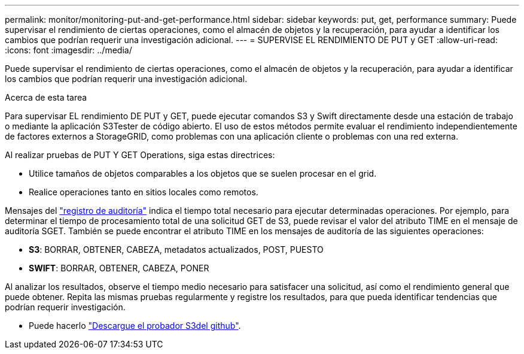 ---
permalink: monitor/monitoring-put-and-get-performance.html 
sidebar: sidebar 
keywords: put, get, performance 
summary: Puede supervisar el rendimiento de ciertas operaciones, como el almacén de objetos y la recuperación, para ayudar a identificar los cambios que podrían requerir una investigación adicional. 
---
= SUPERVISE EL RENDIMIENTO DE PUT y GET
:allow-uri-read: 
:icons: font
:imagesdir: ../media/


[role="lead"]
Puede supervisar el rendimiento de ciertas operaciones, como el almacén de objetos y la recuperación, para ayudar a identificar los cambios que podrían requerir una investigación adicional.

.Acerca de esta tarea
Para supervisar EL rendimiento DE PUT y GET, puede ejecutar comandos S3 y Swift directamente desde una estación de trabajo o mediante la aplicación S3Tester de código abierto. El uso de estos métodos permite evaluar el rendimiento independientemente de factores externos a StorageGRID, como problemas con una aplicación cliente o problemas con una red externa.

Al realizar pruebas de PUT Y GET Operations, siga estas directrices:

* Utilice tamaños de objetos comparables a los objetos que se suelen procesar en el grid.
* Realice operaciones tanto en sitios locales como remotos.


Mensajes del link:../audit/index.html["registro de auditoría"] indica el tiempo total necesario para ejecutar determinadas operaciones. Por ejemplo, para determinar el tiempo de procesamiento total de una solicitud GET de S3, puede revisar el valor del atributo TIME en el mensaje de auditoría SGET. También se puede encontrar el atributo TIME en los mensajes de auditoría de las siguientes operaciones:

* *S3*: BORRAR, OBTENER, CABEZA, metadatos actualizados, POST, PUESTO
* *SWIFT*: BORRAR, OBTENER, CABEZA, PONER


Al analizar los resultados, observe el tiempo medio necesario para satisfacer una solicitud, así como el rendimiento general que puede obtener. Repita las mismas pruebas regularmente y registre los resultados, para que pueda identificar tendencias que podrían requerir investigación.

* Puede hacerlo https://github.com/s3tester["Descargue el probador S3del github"^].

